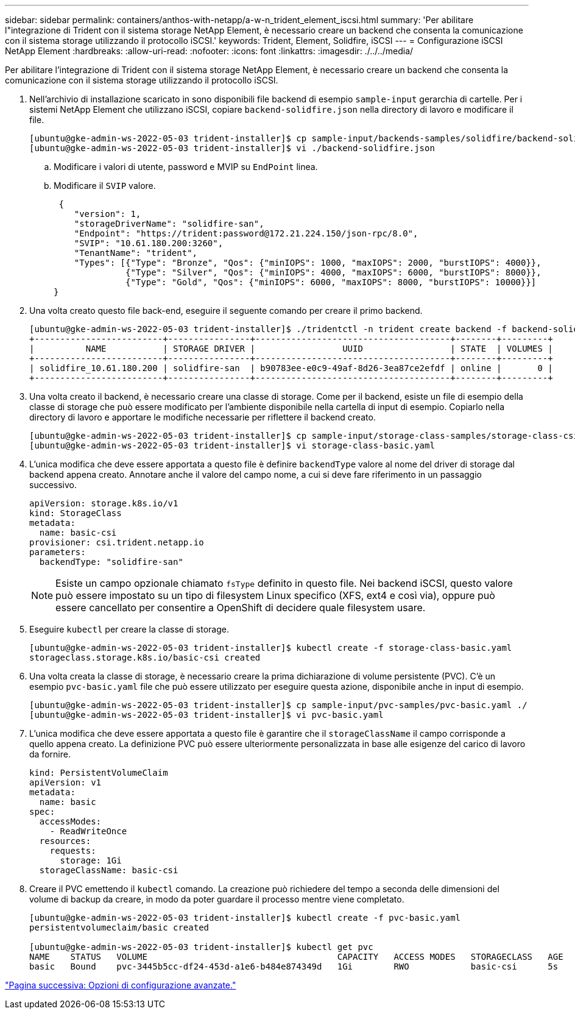 ---
sidebar: sidebar 
permalink: containers/anthos-with-netapp/a-w-n_trident_element_iscsi.html 
summary: 'Per abilitare l"integrazione di Trident con il sistema storage NetApp Element, è necessario creare un backend che consenta la comunicazione con il sistema storage utilizzando il protocollo iSCSI.' 
keywords: Trident, Element, Solidfire, iSCSI 
---
= Configurazione iSCSI NetApp Element
:hardbreaks:
:allow-uri-read: 
:nofooter: 
:icons: font
:linkattrs: 
:imagesdir: ./../../media/


[role="lead"]
Per abilitare l'integrazione di Trident con il sistema storage NetApp Element, è necessario creare un backend che consenta la comunicazione con il sistema storage utilizzando il protocollo iSCSI.

. Nell'archivio di installazione scaricato in sono disponibili file backend di esempio `sample-input` gerarchia di cartelle. Per i sistemi NetApp Element che utilizzano iSCSI, copiare `backend-solidfire.json` nella directory di lavoro e modificare il file.
+
[listing]
----
[ubuntu@gke-admin-ws-2022-05-03 trident-installer]$ cp sample-input/backends-samples/solidfire/backend-solidfire.json ./
[ubuntu@gke-admin-ws-2022-05-03 trident-installer]$ vi ./backend-solidfire.json
----
+
.. Modificare i valori di utente, password e MVIP su `EndPoint` linea.
.. Modificare il `SVIP` valore.
+
[listing]
----
 {
    "version": 1,
    "storageDriverName": "solidfire-san",
    "Endpoint": "https://trident:password@172.21.224.150/json-rpc/8.0",
    "SVIP": "10.61.180.200:3260",
    "TenantName": "trident",
    "Types": [{"Type": "Bronze", "Qos": {"minIOPS": 1000, "maxIOPS": 2000, "burstIOPS": 4000}},
              {"Type": "Silver", "Qos": {"minIOPS": 4000, "maxIOPS": 6000, "burstIOPS": 8000}},
              {"Type": "Gold", "Qos": {"minIOPS": 6000, "maxIOPS": 8000, "burstIOPS": 10000}}]
}
----


. Una volta creato questo file back-end, eseguire il seguente comando per creare il primo backend.
+
[listing]
----
[ubuntu@gke-admin-ws-2022-05-03 trident-installer]$ ./tridentctl -n trident create backend -f backend-solidfire.json
+-------------------------+----------------+--------------------------------------+--------+---------+
|          NAME           | STORAGE DRIVER |                 UUID                 | STATE  | VOLUMES |
+-------------------------+----------------+--------------------------------------+--------+---------+
| solidfire_10.61.180.200 | solidfire-san  | b90783ee-e0c9-49af-8d26-3ea87ce2efdf | online |       0 |
+-------------------------+----------------+--------------------------------------+--------+---------+
----
. Una volta creato il backend, è necessario creare una classe di storage. Come per il backend, esiste un file di esempio della classe di storage che può essere modificato per l'ambiente disponibile nella cartella di input di esempio. Copiarlo nella directory di lavoro e apportare le modifiche necessarie per riflettere il backend creato.
+
[listing]
----
[ubuntu@gke-admin-ws-2022-05-03 trident-installer]$ cp sample-input/storage-class-samples/storage-class-csi.yaml.templ ./storage-class-basic.yaml
[ubuntu@gke-admin-ws-2022-05-03 trident-installer]$ vi storage-class-basic.yaml
----
. L'unica modifica che deve essere apportata a questo file è definire `backendType` valore al nome del driver di storage dal backend appena creato. Annotare anche il valore del campo nome, a cui si deve fare riferimento in un passaggio successivo.
+
[listing]
----
apiVersion: storage.k8s.io/v1
kind: StorageClass
metadata:
  name: basic-csi
provisioner: csi.trident.netapp.io
parameters:
  backendType: "solidfire-san"
----
+

NOTE: Esiste un campo opzionale chiamato `fsType` definito in questo file. Nei backend iSCSI, questo valore può essere impostato su un tipo di filesystem Linux specifico (XFS, ext4 e così via), oppure può essere cancellato per consentire a OpenShift di decidere quale filesystem usare.

. Eseguire `kubectl` per creare la classe di storage.
+
[listing]
----
[ubuntu@gke-admin-ws-2022-05-03 trident-installer]$ kubectl create -f storage-class-basic.yaml
storageclass.storage.k8s.io/basic-csi created
----
. Una volta creata la classe di storage, è necessario creare la prima dichiarazione di volume persistente (PVC). C'è un esempio `pvc-basic.yaml` file che può essere utilizzato per eseguire questa azione, disponibile anche in input di esempio.
+
[listing]
----
[ubuntu@gke-admin-ws-2022-05-03 trident-installer]$ cp sample-input/pvc-samples/pvc-basic.yaml ./
[ubuntu@gke-admin-ws-2022-05-03 trident-installer]$ vi pvc-basic.yaml
----
. L'unica modifica che deve essere apportata a questo file è garantire che il `storageClassName` il campo corrisponde a quello appena creato. La definizione PVC può essere ulteriormente personalizzata in base alle esigenze del carico di lavoro da fornire.
+
[listing]
----
kind: PersistentVolumeClaim
apiVersion: v1
metadata:
  name: basic
spec:
  accessModes:
    - ReadWriteOnce
  resources:
    requests:
      storage: 1Gi
  storageClassName: basic-csi
----
. Creare il PVC emettendo il `kubectl` comando. La creazione può richiedere del tempo a seconda delle dimensioni del volume di backup da creare, in modo da poter guardare il processo mentre viene completato.
+
[listing]
----
[ubuntu@gke-admin-ws-2022-05-03 trident-installer]$ kubectl create -f pvc-basic.yaml
persistentvolumeclaim/basic created

[ubuntu@gke-admin-ws-2022-05-03 trident-installer]$ kubectl get pvc
NAME    STATUS   VOLUME                                     CAPACITY   ACCESS MODES   STORAGECLASS   AGE
basic   Bound    pvc-3445b5cc-df24-453d-a1e6-b484e874349d   1Gi        RWO            basic-csi      5s
----


link:a-w-n_overview_advanced.html["Pagina successiva: Opzioni di configurazione avanzate."]
